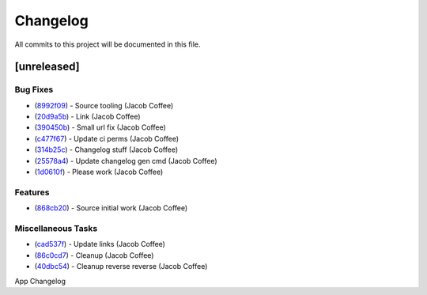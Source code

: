 =========
Changelog
=========

All commits to this project will be documented in this file.

[unreleased]
----------------------------------------------------------------------------------------------------------------------------------------------------------------------------------------------------------------------------------------------------------------------------------------

Bug Fixes
^^^^^^^^^^^^^^^^^^^^^^^^^^^^^^^^^^^^^^^^^^^^^^^^^^^^^^^^^^^^^^^^^^^^^^^^^^^^^^^^^^^^^^^^^^^^^^^^^^^^^^^^^^^^^^^^^^^^^^^^^^^^^^^^^^^^^^^^^^^^^^^^^^^^^^^^^^^^^^^^^^^^^^^^^^^^^^^^^^^^^^^^^^^^^^^^^^^^^^^^^^^^^^^^^^

* (`8992f09 <https://github.com/JacobCoffee/python-source-builder/commit/8992f090fc8b03fd4bd75bf6bebd0128d972183b>`_)  - Source tooling (Jacob Coffee)
* (`20d9a5b <https://github.com/JacobCoffee/python-source-builder/commit/20d9a5b0789a9c8d661bcb270cb9f688abc888fe>`_)  - Link (Jacob Coffee)
* (`390450b <https://github.com/JacobCoffee/python-source-builder/commit/390450b81d8b2884ee2fb5d97d302b632bd3dc1b>`_)  - Small url fix (Jacob Coffee)
* (`c477f67 <https://github.com/JacobCoffee/python-source-builder/commit/c477f67cbcd6d3c71f506f88ef0299d4c28e4d20>`_)  - Update ci perms (Jacob Coffee)
* (`314b25c <https://github.com/JacobCoffee/python-source-builder/commit/314b25c3b64aa8973def3672ee20e61af78c7194>`_)  - Changelog stuff (Jacob Coffee)
* (`25578a4 <https://github.com/JacobCoffee/python-source-builder/commit/25578a438da06bcbebc9a97c07a19ed16116f8f1>`_)  - Update changelog gen cmd (Jacob Coffee)
* (`1d0610f <https://github.com/JacobCoffee/python-source-builder/commit/1d0610f49a46c948acf14e114adf878079df438d>`_)  - Please work (Jacob Coffee)

Features
^^^^^^^^^^^^^^^^^^^^^^^^^^^^^^^^^^^^^^^^^^^^^^^^^^^^^^^^^^^^^^^^^^^^^^^^^^^^^^^^^^^^^^^^^^^^^^^^^^^^^^^^^^^^^^^^^^^^^^^^^^^^^^^^^^^^^^^^^^^^^^^^^^^^^^^^^^^^^^^^^^^^^^^^^^^^^^^^^^^^^^^^^^^^^^^^^^^^^^^^^^^^^^^^^^

* (`868cb20 <https://github.com/JacobCoffee/python-source-builder/commit/868cb2011815429e4f6e186e02594f73e4e02fff>`_)  - Source initial work (Jacob Coffee)

Miscellaneous Tasks
^^^^^^^^^^^^^^^^^^^^^^^^^^^^^^^^^^^^^^^^^^^^^^^^^^^^^^^^^^^^^^^^^^^^^^^^^^^^^^^^^^^^^^^^^^^^^^^^^^^^^^^^^^^^^^^^^^^^^^^^^^^^^^^^^^^^^^^^^^^^^^^^^^^^^^^^^^^^^^^^^^^^^^^^^^^^^^^^^^^^^^^^^^^^^^^^^^^^^^^^^^^^^^^^^^

* (`cad537f <https://github.com/JacobCoffee/python-source-builder/commit/cad537f8213212fd2c2541b622e5779356d2d983>`_)  - Update links (Jacob Coffee)
* (`86c0cd7 <https://github.com/JacobCoffee/python-source-builder/commit/86c0cd7e549840aecf1c4e2d802bec0be5994e74>`_)  - Cleanup (Jacob Coffee)
* (`40dbc54 <https://github.com/JacobCoffee/python-source-builder/commit/40dbc5480dc239581d2b85de637c7cc34d08b5a8>`_)  - Cleanup reverse reverse (Jacob Coffee)

App Changelog
